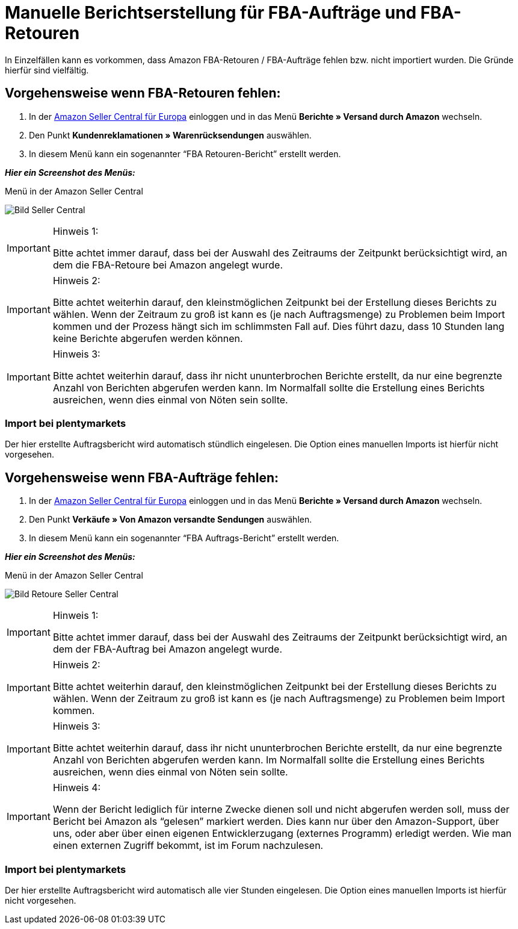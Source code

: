 = Manuelle Berichtserstellung für FBA-Aufträge und FBA-Retouren
:lang: de
:keywords: Amazon, Artikel, Export,
:position: 50

In Einzelfällen kann es vorkommen, dass Amazon FBA-Retouren / FBA-Aufträge fehlen bzw. nicht importiert wurden. Die Gründe hierfür sind vielfältig.

== Vorgehensweise wenn FBA-Retouren fehlen:

1. In der link:https://sellercentral.amazon.de/[Amazon Seller Central für Europa^] einloggen und in das Menü **Berichte » Versand durch Amazon** wechseln.

2. Den Punkt **Kundenreklamationen » Warenrücksendungen** auswählen.

3. In diesem Menü kann ein sogenannter “FBA Retouren-Bericht” erstellt werden.

**_Hier ein Screenshot des Menüs:_**

[[bild-sc]]
.Menü in der Amazon Seller Central
image:_best-practices/omni-channel/multi-channel/amazon/assets/bp-manual-fba.png[Bild Seller Central]


[IMPORTANT]
.Hinweis 1:
====
Bitte achtet immer darauf, dass bei der Auswahl des Zeitraums der Zeitpunkt berücksichtigt wird, an dem die FBA-Retoure bei Amazon angelegt wurde.
====

[IMPORTANT]
.Hinweis 2:
====
Bitte achtet weiterhin darauf, den kleinstmöglichen Zeitpunkt bei der Erstellung dieses Berichts zu wählen. Wenn der Zeitraum zu groß ist kann es (je nach Auftragsmenge) zu Problemen beim Import kommen und der Prozess hängt sich im schlimmsten Fall auf. Dies führt dazu, dass 10 Stunden lang keine Berichte abgerufen werden können.
====

[IMPORTANT]
.Hinweis 3:
====
Bitte achtet weiterhin darauf, dass ihr nicht ununterbrochen Berichte erstellt, da nur eine begrenzte Anzahl von Berichten abgerufen werden kann. Im Normalfall sollte die Erstellung eines Berichts ausreichen, wenn dies einmal von Nöten sein sollte.
====

=== Import bei plentymarkets
Der hier erstellte Auftragsbericht wird automatisch stündlich eingelesen. Die Option eines manuellen Imports ist hierfür nicht vorgesehen.

== Vorgehensweise wenn FBA-Aufträge fehlen:

1. In der link:https://sellercentral.amazon.de/[Amazon Seller Central für Europa^] einloggen und in das Menü **Berichte » Versand durch Amazon** wechseln.

2. Den Punkt **Verkäufe » Von Amazon versandte Sendungen** auswählen.

3. In diesem Menü kann ein sogenannter “FBA Auftrags-Bericht” erstellt werden.

**_Hier ein Screenshot des Menüs:_**

[[bild-retoure]]
.Menü in der Amazon Seller Central
image:_best-practices/omni-channel/multi-channel/amazon/assets/bp-manual-fba2.png[Bild Retoure Seller Central]

[IMPORTANT]
.Hinweis 1:
====
Bitte achtet immer darauf, dass bei der Auswahl des Zeitraums der Zeitpunkt berücksichtigt wird, an dem der FBA-Auftrag bei Amazon angelegt wurde.
====

[IMPORTANT]
.Hinweis 2:
====
Bitte achtet weiterhin darauf, den kleinstmöglichen Zeitpunkt bei der Erstellung dieses Berichts zu wählen. Wenn der Zeitraum zu groß ist kann es (je nach Auftragsmenge) zu Problemen beim Import kommen.
====

[IMPORTANT]
.Hinweis 3:
====
Bitte achtet weiterhin darauf, dass ihr nicht ununterbrochen Berichte erstellt, da nur eine begrenzte Anzahl von Berichten abgerufen werden kann. Im Normalfall sollte die Erstellung eines Berichts ausreichen, wenn dies einmal von Nöten sein sollte.
====

[IMPORTANT]
.Hinweis 4:
====
Wenn der Bericht lediglich für interne Zwecke dienen soll und nicht abgerufen werden soll, muss der Bericht bei Amazon als “gelesen” markiert werden. Dies kann nur über den Amazon-Support, über uns, oder aber über einen eigenen Entwicklerzugang (externes Programm) erledigt werden. Wie man einen externen Zugriff bekommt, ist im Forum nachzulesen.
====

=== Import bei plentymarkets
Der hier erstellte Auftragsbericht wird automatisch alle vier Stunden eingelesen. Die Option eines manuellen Imports ist hierfür nicht vorgesehen.
